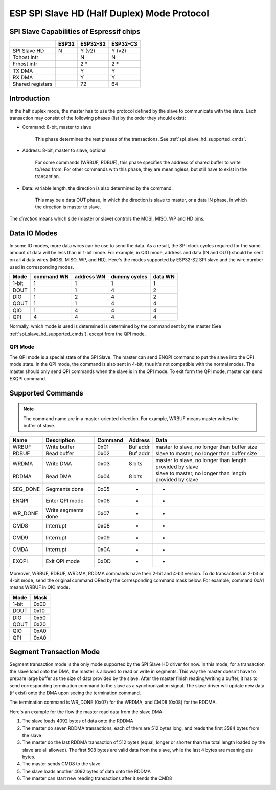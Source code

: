 ESP SPI Slave HD (Half Duplex) Mode Protocol
============================================

.. only:: esp32

    .. warning::
        The driver for ESP32 hasn't been developed yet.

.. _esp_spi_slave_caps:

SPI Slave Capabilities of Espressif chips
-----------------------------------------

+--------------------+-------+----------+----------+
|                    | ESP32 | ESP32-S2 | ESP32-C3 |
+====================+=======+==========+==========+
| SPI Slave HD       | N     | Y (v2)   | Y (v2)   |
+--------------------+-------+----------+----------+
| Tohost intr        |       | N        | N        |
+--------------------+-------+----------+----------+
| Frhost intr        |       | 2  \*    | 2  \*    |
+--------------------+-------+----------+----------+
| TX DMA             |       | Y        | Y        |
+--------------------+-------+----------+----------+
| RX DMA             |       | Y        | Y        |
+--------------------+-------+----------+----------+
| Shared   registers |       | 72       | 64       |
+--------------------+-------+----------+----------+

Introduction
------------

In the half duplex mode, the master has to use the protocol defined by the slave to communicate
with the slave. Each transaction may consist of the following phases (list by the order they
should exist):

- Command: 8-bit, master to slave

    This phase determines the rest phases of the transactions. See :ref:`spi_slave_hd_supported_cmds`.

- Address: 8-bit, master to slave, optional

    For some commands (WRBUF, RDBUF), this phase specifies the address of shared buffer to write
    to/read from. For other commands with this phase, they are meaningless, but still have to
    exist in the transaction.

.. only:: esp32s2

    - Dummy: 8-bit (for 1-bit mode) or 4-bit (for 2/4-bit mode), floating, optional

        This phase is the turnaround time between the master and the slave on the bus, and also provides enough time for the slave to prepare the data to send to the master.

.. only:: not esp32s2

    - Dummy: 8-bit, floating, optional

        This phase is the turnaround time between the master and the slave on the bus, and also provides enough time for the slave to prepare the data to send to the master.

- Data: variable length, the direction is also determined by the command.

    This may be a data OUT phase, in which the direction is slave to master, or a data IN phase,
    in which the direction is master to slave.

The *direction* means which side (master or slave) controls the MOSI, MISO, WP and HD pins.

Data IO Modes
-------------

In some IO modes, more data wires can be use to send the data. As a result, the SPI clock cycles
required for the same amount of data will be less than in 1-bit mode. For example, in QIO mode,
address and data (IN and OUT) should be sent on all 4 data wires (MOSI, MISO, WP, and HD). Here's
the modes supported by ESP32-S2 SPI slave and the wire number used in corresponding modes.

+-------+------------+------------+--------------+---------+
| Mode  | command WN | address WN | dummy cycles | data WN |
+=======+============+============+==============+=========+
| 1-bit | 1          | 1          | 1            | 1       |
+-------+------------+------------+--------------+---------+
| DOUT  | 1          | 1          | 4            | 2       |
+-------+------------+------------+--------------+---------+
| DIO   | 1          | 2          | 4            | 2       |
+-------+------------+------------+--------------+---------+
| QOUT  | 1          | 1          | 4            | 4       |
+-------+------------+------------+--------------+---------+
| QIO   | 1          | 4          | 4            | 4       |
+-------+------------+------------+--------------+---------+
| QPI   | 4          | 4          | 4            | 4       |
+-------+------------+------------+--------------+---------+

Normally, which mode is used is determined is determined by the command sent by the master (See
:ref:`spi_slave_hd_supported_cmds`), except from the QPI mode.

QPI Mode
^^^^^^^^

The QPI mode is a special state of the SPI Slave. The master can send ENQPI command to put the
slave into the QPI mode state. In the QPI mode, the command is also sent in 4-bit, thus it's not
compatible with the normal modes. The master should only send QPI commands when the slave is in
the QPI mode. To exit form the QPI mode, master can send EXQPI command.

.. _spi_slave_hd_supported_cmds:

Supported Commands
------------------

.. note::
    The command name are in a master-oriented direction. For example, WRBUF means master writes
    the buffer of slave.

+----------+---------------------+---------+----------+----------------------------------------------------------+
| Name     | Description         | Command | Address  | Data                                                     |
+==========+=====================+=========+==========+==========================================================+
| WRBUF    | Write buffer        | 0x01    | Buf addr | master to slave, no longer than buffer size              |
+----------+---------------------+---------+----------+----------------------------------------------------------+
| RDBUF    | Read buffer         | 0x02    | Buf addr | slave to master, no longer than buffer size              |
+----------+---------------------+---------+----------+----------------------------------------------------------+
| WRDMA    | Write DMA           | 0x03    | 8 bits   | master to slave, no longer than length provided by slave |
+----------+---------------------+---------+----------+----------------------------------------------------------+
| RDDMA    | Read DMA            | 0x04    | 8 bits   | slave to master, no longer than length provided by slave |
+----------+---------------------+---------+----------+----------------------------------------------------------+
| SEG_DONE | Segments done       | 0x05    | -        | -                                                        |
+----------+---------------------+---------+----------+----------------------------------------------------------+
| ENQPI    | Enter QPI mode      | 0x06    | -        | -                                                        |
+----------+---------------------+---------+----------+----------------------------------------------------------+
| WR_DONE  | Write segments done | 0x07    | -        | -                                                        |
+----------+---------------------+---------+----------+----------------------------------------------------------+
| CMD8     | Interrupt           | 0x08    | -        | -                                                        |
+----------+---------------------+---------+----------+----------------------------------------------------------+
| CMD9     | Interrupt           | 0x09    | -        | -                                                        |
+----------+---------------------+---------+----------+----------------------------------------------------------+
| CMDA     | Interrupt           | 0x0A    | -        | -                                                        |
+----------+---------------------+---------+----------+----------------------------------------------------------+
| EXQPI    | Exit QPI mode       | 0xDD    | -        | -                                                        |
+----------+---------------------+---------+----------+----------------------------------------------------------+

Moreover, WRBUF, RDBUF, WRDMA, RDDMA commands have their 2-bit and 4-bit version. To do
transactions in 2-bit or 4-bit mode, send the original command ORed by the corresponding command
mask below. For example, command 0xA1 means WRBUF in QIO mode.

+-------+------+
| Mode  | Mask |
+=======+======+
| 1-bit | 0x00 |
+-------+------+
| DOUT  | 0x10 |
+-------+------+
| DIO   | 0x50 |
+-------+------+
| QOUT  | 0x20 |
+-------+------+
| QIO   | 0xA0 |
+-------+------+
| QPI   | 0xA0 |
+-------+------+

Segment Transaction Mode
------------------------

Segment transaction mode is the only mode supported by the SPI Slave HD driver for now. In this
mode, for a transaction the slave load onto the DMA, the master is allowed to read or write in
segments. This way the master doesn't have to prepare large buffer as the size of data provided
by the slave. After the master finish reading/writing a buffer, it has to send corresponding
termination command to the slave as a synchronization signal. The slave driver will update new
data (if exist) onto the DMA upon seeing the termination command.

The termination command is WR_DONE (0x07) for the WRDMA, and CMD8 (0x08) for the RDDMA.

Here's an example for the flow the master read data from the slave DMA:

1. The slave loads 4092 bytes of data onto the RDDMA
2. The master do seven RDDMA transactions, each of them are 512 bytes long, and reads the first
   3584 bytes from the slave
3. The master do the last RDDMA transaction of 512 bytes (equal, longer or shorter than the total
   length loaded by the slave are all allowed). The first 508 bytes are valid data from the
   slave, while the last 4 bytes are meaningless bytes.
4. The master sends CMD8 to the slave
5. The slave loads another 4092 bytes of data onto the RDDMA
6. The master can start new reading transactions after it sends the CMD8
